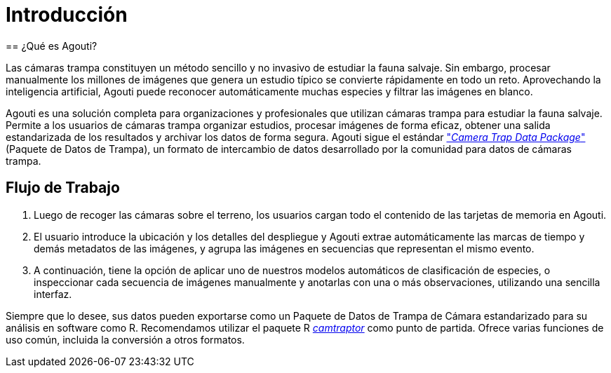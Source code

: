 = Introducción
== ¿Qué es Agouti?

Las cámaras trampa constituyen un método sencillo y no invasivo de estudiar la fauna salvaje. Sin embargo, procesar manualmente los millones de imágenes que genera un estudio típico se convierte rápidamente en todo un reto. Aprovechando la inteligencia artificial, Agouti puede reconocer automáticamente muchas especies y filtrar las imágenes en blanco.

Agouti es una solución completa para organizaciones y profesionales que utilizan cámaras trampa para estudiar la fauna salvaje. Permite a los usuarios de cámaras trampa organizar estudios, procesar imágenes de forma eficaz, obtener una salida estandarizada de los resultados y archivar los datos de forma segura. Agouti sigue el estándar https://tdwg.github.io/camtrap-dp/["_Camera Trap Data Package_"] (Paquete de Datos de Trampa), un formato de intercambio de datos desarrollado por la comunidad para datos de cámaras trampa.

== Flujo de Trabajo

. Luego de recoger las cámaras sobre el terreno, los usuarios cargan todo el contenido de las tarjetas de memoria en Agouti. 
. El usuario introduce la ubicación y los detalles del despliegue y Agouti extrae automáticamente las marcas de tiempo y demás metadatos de las imágenes, y agrupa las imágenes en secuencias que representan el mismo evento. 
. A continuación, tiene la opción de aplicar uno de nuestros modelos automáticos de clasificación de especies, o inspeccionar cada secuencia de imágenes manualmente y anotarlas con una o más observaciones, utilizando una sencilla interfaz.

Siempre que lo desee, sus datos pueden exportarse como un Paquete de Datos de Trampa de Cámara estandarizado para su análisis en software como R. Recomendamos utilizar el paquete R https://inbo.github.io/camtraptor/[_camtraptor_] como punto de partida. Ofrece varias funciones de uso común, incluida la conversión a otros formatos.